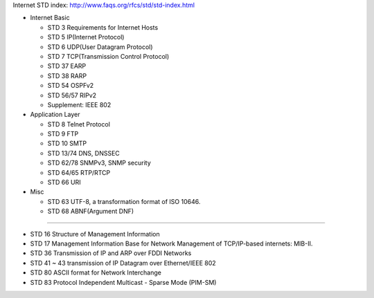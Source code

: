 Internet STD index: http://www.faqs.org/rfcs/std/std-index.html

- Internet Basic 

  - STD 3 Requirements for Internet Hosts
  - STD 5 IP(Internet Protocol)
  - STD 6 UDP(User Datagram Protocol)
  - STD 7 TCP(Transmission Control Protocol)
  - STD 37 EARP
  - STD 38 RARP
  - STD 54 OSPFv2
  - STD 56/57 RIPv2
  - Supplement: IEEE 802

- Application Layer

  - STD 8 Telnet Protocol
  - STD 9 FTP
  - STD 10 SMTP
  - STD 13/74 DNS, DNSSEC
  - STD 62/78 SNMPv3, SNMP security
  - STD 64/65 RTP/RTCP
  - STD 66 URI

- Misc

  - STD 63 UTF-8, a transformation format of ISO 10646.
  - STD 68 ABNF(Argument DNF)

----

- STD 16 Structure of Management Information
- STD 17 Management Information Base for Network Management of TCP/IP-based internets: MIB-II.
- STD 36 Transmission of IP and ARP over FDDI Networks
- STD 41 ~ 43 transmission of IP Datagram over Ethernet/IEEE 802
- STD 80 ASCII format for Network Interchange
- STD 83 Protocol Independent Multicast - Sparse Mode (PIM-SM)

